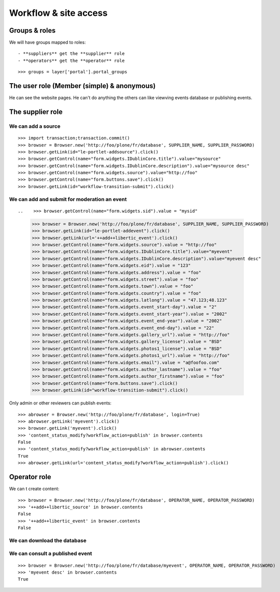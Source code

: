 Workflow & site access
=============================================

Groups & roles
------------------

We will have groups mapped to roles::

    - **suppliers** get the **supplier** role
    - **operators** get the **operator** role
::

    >>> groups = layer['portal'].portal_groups


The user role (Member (simple) & anonymous)
--------------------------------------------
He can see the website pages.
He can't do anything the others can like viewving events database or publishing events.

The supplier role
----------------------
We can add a source
~~~~~~~~~~~~~~~~~~~~~
::

    >>> import transaction;transaction.commit()
    >>> browser = Browser.new('http://foo/plone/fr/database', SUPPLIER_NAME, SUPPLIER_PASSWORD)
    >>> browser.getLink(id="le-portlet-addsource").click()
    >>> browser.getControl(name="form.widgets.IDublinCore.title").value="mysource"
    >>> browser.getControl(name="form.widgets.IDublinCore.description").value="mysource desc"
    >>> browser.getControl(name="form.widgets.source").value="http://foo"
    >>> browser.getControl(name="form.buttons.save").click()
    >>> browser.getLink(id="workflow-transition-submit").click()

We can add and submit for moderation an event
~~~~~~~~~~~~~~~~~~~~~~~~~~~~~~~~~~~~~~~~~~~~~~~~~~~~~~~~~~~
::


..    >>> browser.getControl(name="form.widgets.sid").value = "mysid"


    >>> browser = Browser.new('http://foo/plone/fr/database', SUPPLIER_NAME, SUPPLIER_PASSWORD)
    >>> browser.getLink(id="le-portlet-addevent").click()
    >>> browser.getLink(url='++add++libertic_event').click()
    >>> browser.getControl(name="form.widgets.source").value = "http://foo"
    >>> browser.getControl(name="form.widgets.IDublinCore.title").value="myevent"
    >>> browser.getControl(name="form.widgets.IDublinCore.description").value="myevent desc"
    >>> browser.getControl(name="form.widgets.eid").value = "123"
    >>> browser.getControl(name="form.widgets.address").value = "foo"
    >>> browser.getControl(name="form.widgets.street").value = "foo"
    >>> browser.getControl(name="form.widgets.town").value = "foo"
    >>> browser.getControl(name="form.widgets.country").value = "foo"
    >>> browser.getControl(name="form.widgets.latlong").value = "47.123;48.123"
    >>> browser.getControl(name="form.widgets.event_start-day").value = "2"
    >>> browser.getControl(name="form.widgets.event_start-year").value = "2002"
    >>> browser.getControl(name="form.widgets.event_end-year").value = "2002"
    >>> browser.getControl(name="form.widgets.event_end-day").value = "22"
    >>> browser.getControl(name="form.widgets.gallery_url").value = "http://foo"
    >>> browser.getControl(name="form.widgets.gallery_license").value = "BSD"
    >>> browser.getControl(name="form.widgets.photos1_license").value = "BSD"
    >>> browser.getControl(name="form.widgets.photos1_url").value = "http://foo"
    >>> browser.getControl(name="form.widgets.email").value = "a@foofoo.com"
    >>> browser.getControl(name="form.widgets.author_lastname").value = "foo"
    >>> browser.getControl(name="form.widgets.author_firstname").value = "foo"
    >>> browser.getControl(name="form.buttons.save").click()
    >>> browser.getLink(id="workflow-transition-submit").click()

Only admin or other reviewers can publish events::

    >>> abrowser = Browser.new('http://foo/plone/fr/database', login=True)
    >>> abrowser.getLink('myevent').click()
    >>> browser.getLink('myevent').click()
    >>> 'content_status_modify?workflow_action=publish' in browser.contents
    False
    >>> 'content_status_modify?workflow_action=publish' in abrowser.contents
    True
    >>> abrowser.getLink(url='content_status_modify?workflow_action=publish').click()


Operator role
---------------------
We can t create content::

    >>> browser = Browser.new('http://foo/plone/fr/database', OPERATOR_NAME, OPERATOR_PASSWORD)
    >>> '++add++libertic_source' in browser.contents
    False
    >>> '++add++libertic_event' in browser.contents
    False

We can download the database
~~~~~~~~~~~~~~~~~~~~~~~~~~~~~~~~~~

We can consult a published event
~~~~~~~~~~~~~~~~~~~~~~~~~~~~~~~~~~
::

    >>> browser = Browser.new('http://foo/plone/fr/database/myevent', OPERATOR_NAME, OPERATOR_PASSWORD)
    >>> 'myevent desc' in browser.contents
    True

